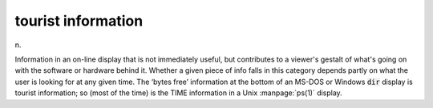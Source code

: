 .. _tourist-information:

============================================================
tourist information
============================================================

n\.

Information in an on-line display that is not immediately useful, but contributes to a viewer's gestalt of what's going on with the software or hardware behind it.
Whether a given piece of info falls in this category depends partly on what the user is looking for at any given time.
The ‘bytes free’ information at the bottom of an MS-DOS or Windows :code:`dir` display is tourist information; so (most of the time) is the TIME information in a Unix :manpage:`ps(1)` display.


